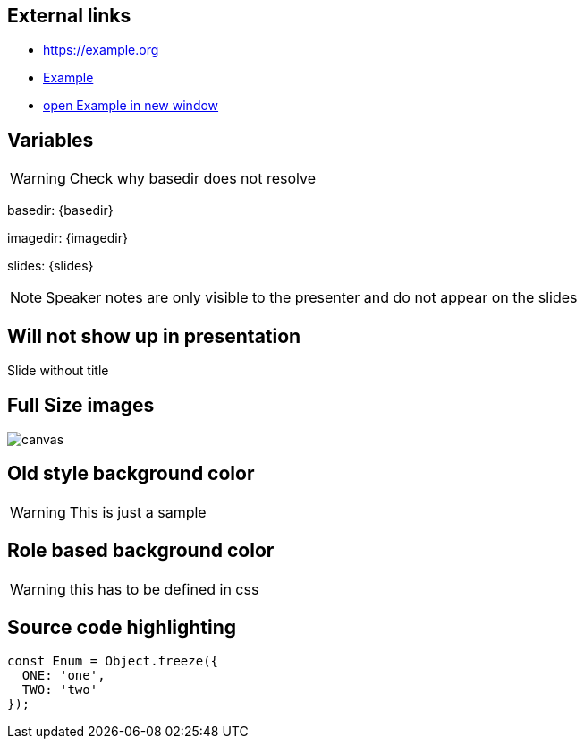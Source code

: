 
== External links

- https://example.org
- https://example.org[Example]
- https://example.org[open Example in new window^]

== Variables
WARNING: Check why basedir does not resolve

basedir: {basedir}

imagedir: {imagedir}

slides: {slides}

[NOTE.speaker]
--
Speaker notes are only visible to the presenter and do not appear on the slides
--

[%notitle]
== Will not show up in presentation
Slide without title

== Full Size images
image::{imagedir}/bumper.jpg[canvas,size=contain]

[background-color="yellow"]
== Old style background color
WARNING: This is just a sample

[.red.background]
== Role based background color
WARNING: this has to be defined in css

== Source code highlighting
[source,javascript]
----
const Enum = Object.freeze({
  ONE: 'one',
  TWO: 'two'
});
----
